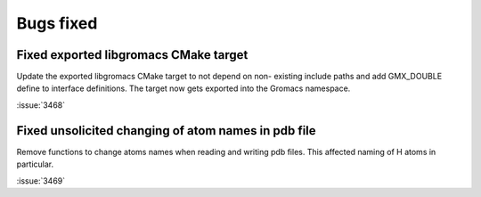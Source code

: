 Bugs fixed
^^^^^^^^^^

.. Note to developers!
   Please use """"""" to underline the individual entries for fixed issues in the subfolders,
   otherwise the formatting on the webpage is messed up.
   Also, please use the syntax :issue:`number` to reference issues on GitLab, without the
   a space between the colon and number!

Fixed exported libgromacs CMake target
""""""""""""""""""""""""""""""""""""""

Update the exported libgromacs CMake target to not depend on non-
existing include paths and add GMX_DOUBLE define to interface
definitions. The target now gets exported into the Gromacs namespace.

:issue:`3468`

Fixed unsolicited changing of atom names in pdb file
""""""""""""""""""""""""""""""""""""""""""""""""""""

Remove functions to change atoms names when reading 
and writing pdb files. This affected naming of
H atoms in particular.

:issue:`3469`
